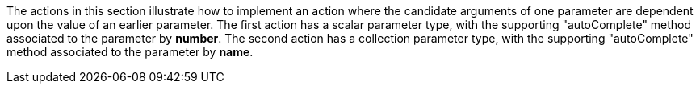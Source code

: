 :Notice: Licensed to the Apache Software Foundation (ASF) under one or more contributor license agreements. See the NOTICE file distributed with this work for additional information regarding copyright ownership. The ASF licenses this file to you under the Apache License, Version 2.0 (the "License"); you may not use this file except in compliance with the License. You may obtain a copy of the License at. http://www.apache.org/licenses/LICENSE-2.0 . Unless required by applicable law or agreed to in writing, software distributed under the License is distributed on an "AS IS" BASIS, WITHOUT WARRANTIES OR  CONDITIONS OF ANY KIND, either express or implied. See the License for the specific language governing permissions and limitations under the License.

The actions in this section illustrate how to implement an action where the candidate arguments of one parameter are dependent upon the value of an earlier parameter.
The first action has a scalar parameter type, with the supporting "autoComplete" method associated to the parameter by *number*.
The second action has a collection parameter type, with the supporting "autoComplete" method associated to the parameter by *name*.


